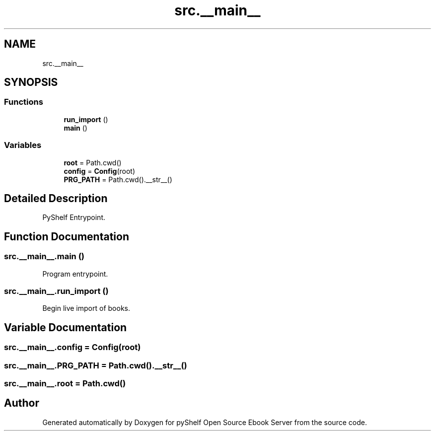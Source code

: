 .TH "src.__main__" 3 "Sat Aug 9 2025 19:53:55" "Version 0.8.0" "pyShelf Open Source Ebook Server" \" -*- nroff -*-
.ad l
.nh
.SH NAME
src.__main__
.SH SYNOPSIS
.br
.PP
.SS "Functions"

.in +1c
.ti -1c
.RI "\fBrun_import\fP ()"
.br
.ti -1c
.RI "\fBmain\fP ()"
.br
.in -1c
.SS "Variables"

.in +1c
.ti -1c
.RI "\fBroot\fP = Path\&.cwd()"
.br
.ti -1c
.RI "\fBconfig\fP = \fBConfig\fP(root)"
.br
.ti -1c
.RI "\fBPRG_PATH\fP = Path\&.cwd()\&.__str__()"
.br
.in -1c
.SH "Detailed Description"
.PP 

.PP
.nf
PyShelf Entrypoint\&.
.fi
.PP
 
.SH "Function Documentation"
.PP 
.SS "src\&.__main__\&.main ()"

.PP
.nf
Program entrypoint\&.
.fi
.PP
 
.SS "src\&.__main__\&.run_import ()"

.PP
.nf
Begin live import of books\&.
.fi
.PP
 
.SH "Variable Documentation"
.PP 
.SS "src\&.__main__\&.config = \fBConfig\fP(root)"

.SS "src\&.__main__\&.PRG_PATH = Path\&.cwd()\&.__str__()"

.SS "src\&.__main__\&.root = Path\&.cwd()"

.SH "Author"
.PP 
Generated automatically by Doxygen for pyShelf Open Source Ebook Server from the source code\&.
